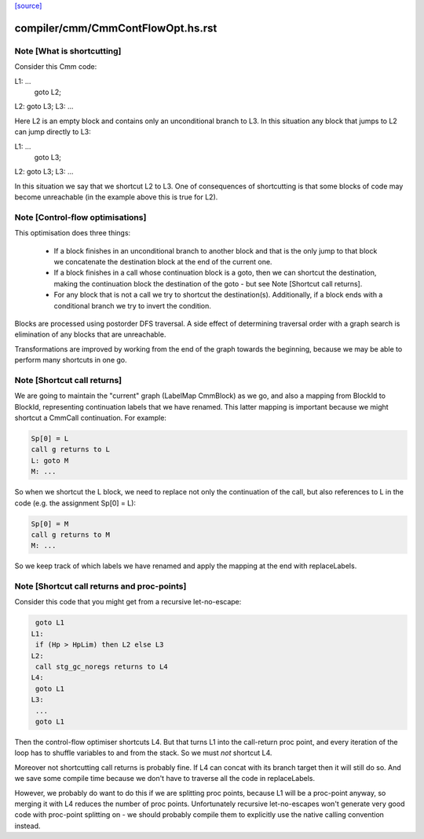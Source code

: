 `[source] <https://gitlab.haskell.org/ghc/ghc/tree/master/compiler/cmm/CmmContFlowOpt.hs>`_

====================
compiler/cmm/CmmContFlowOpt.hs.rst
====================

Note [What is shortcutting]
~~~~~~~~~~~~~~~~~~~~~~~~~~~

Consider this Cmm code:

L1: ...
    goto L2;
L2: goto L3;
L3: ...

Here L2 is an empty block and contains only an unconditional branch
to L3. In this situation any block that jumps to L2 can jump
directly to L3:

L1: ...
    goto L3;
L2: goto L3;
L3: ...

In this situation we say that we shortcut L2 to L3. One of
consequences of shortcutting is that some blocks of code may become
unreachable (in the example above this is true for L2).


Note [Control-flow optimisations]
~~~~~~~~~~~~~~~~~~~~~~~~~~~~~~~~~

This optimisation does three things:

  - If a block finishes in an unconditional branch to another block
    and that is the only jump to that block we concatenate the
    destination block at the end of the current one.

  - If a block finishes in a call whose continuation block is a
    goto, then we can shortcut the destination, making the
    continuation block the destination of the goto - but see Note
    [Shortcut call returns].

  - For any block that is not a call we try to shortcut the
    destination(s). Additionally, if a block ends with a
    conditional branch we try to invert the condition.

Blocks are processed using postorder DFS traversal. A side effect
of determining traversal order with a graph search is elimination
of any blocks that are unreachable.

Transformations are improved by working from the end of the graph
towards the beginning, because we may be able to perform many
shortcuts in one go.


Note [Shortcut call returns]
~~~~~~~~~~~~~~~~~~~~~~~~~~~~

We are going to maintain the "current" graph (LabelMap CmmBlock) as
we go, and also a mapping from BlockId to BlockId, representing
continuation labels that we have renamed.  This latter mapping is
important because we might shortcut a CmmCall continuation.  For
example:

.. code-block:: haskell

   Sp[0] = L
   call g returns to L
   L: goto M
   M: ...

So when we shortcut the L block, we need to replace not only
the continuation of the call, but also references to L in the
code (e.g. the assignment Sp[0] = L):

.. code-block:: haskell

   Sp[0] = M
   call g returns to M
   M: ...

So we keep track of which labels we have renamed and apply the mapping
at the end with replaceLabels.


Note [Shortcut call returns and proc-points]
~~~~~~~~~~~~~~~~~~~~~~~~~~~~~~~~~~~~~~~~~~~~

Consider this code that you might get from a recursive
let-no-escape:

.. code-block:: haskell

      goto L1
     L1:
      if (Hp > HpLim) then L2 else L3
     L2:
      call stg_gc_noregs returns to L4
     L4:
      goto L1
     L3:
      ...
      goto L1

Then the control-flow optimiser shortcuts L4.  But that turns L1
into the call-return proc point, and every iteration of the loop
has to shuffle variables to and from the stack.  So we must *not*
shortcut L4.

Moreover not shortcutting call returns is probably fine.  If L4 can
concat with its branch target then it will still do so.  And we
save some compile time because we don't have to traverse all the
code in replaceLabels.

However, we probably do want to do this if we are splitting proc
points, because L1 will be a proc-point anyway, so merging it with
L4 reduces the number of proc points.  Unfortunately recursive
let-no-escapes won't generate very good code with proc-point
splitting on - we should probably compile them to explicitly use
the native calling convention instead.

